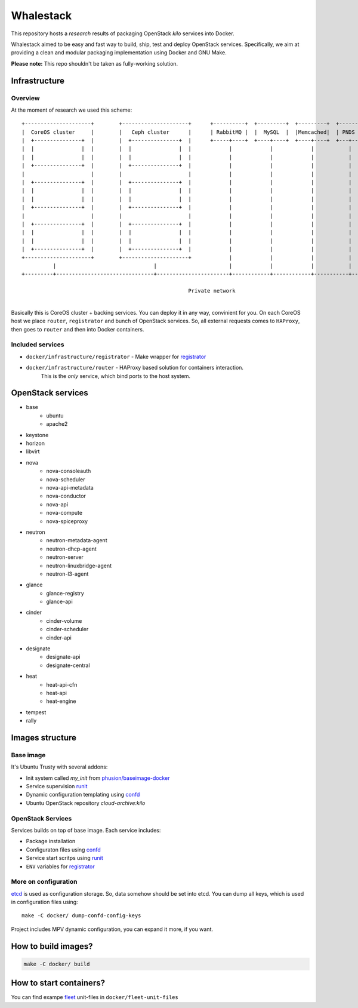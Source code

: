 ==========
Whalestack
==========

This repository hosts a *research* results of packaging OpenStack `kilo` services into Docker.

Whalestack aimed to be easy and fast way to build, ship, test and deploy
OpenStack services. Specifically, we aim at providing a clean and modular packaging
implementation using Docker and GNU Make.

**Please note:** This repo shouldn't be taken as fully-working solution.

Infrastructure
==============

Overview
--------

At the moment of research we used this scheme::

    +---------------------+        +---------------------+      +----------+  +---------+  +---------+  +------+  +-------+
    |  CoreOS cluster     |        |   Ceph cluster      |      | RabbitMQ |  |  MySQL  |  |Memcached|  | PNDS |  |HAProxy|
    |  +---------------+  |        |  +---------------+  |      +-----+----+  +----+----+  +----+----+  +---+--+  +-+---+-+
    |  |               |  |        |  |               |  |            |            |            |           |       |   |
    |  |               |  |        |  |               |  |            |            |            |           |       |   |
    |  +---------------+  |        |  +---------------+  |            |            |            |           |       |   |
    |                     |        |                     |            |            |            |           |       |   |
    |  +---------------+  |        |  +---------------+  |            |            |            |           |       |   |
    |  |               |  |        |  |               |  |            |            |            |           |       |   |
    |  |               |  |        |  |               |  |            |            |            |           |       |   |
    |  +---------------+  |        |  +---------------+  |            |            |            |           |       |   |
    |                     |        |                     |            |            |            |           |       |   |
    |  +---------------+  |        |  +---------------+  |            |            |            |           |       |   |
    |  |               |  |        |  |               |  |            |            |            |           |       |   |
    |  |               |  |        |  |               |  |            |            |            |           |       |   |
    |  +---------------+  |        |  +---------------+  |            |            |            |           |       |   |
    +---------------------+        +---------------------+            |            |            |           |       |   |
              |                               |                       |            |            |           |       |   |
    +---------+-------------------------------+-----------------------+------------+------------+-----------+-------+------+
                                                                                                                        |
                                                         Private network                                                +-----+
                                                                                                                        Public network

Basically this is CoreOS cluster + backing services. You can deploy it in any way, convinient for you.
On each CoreOS host we place ``router``, ``registrator`` and bunch of OpenStack services.
So, all external requests comes to ``HAProxy``, then goes to ``router`` and then into Docker containers.

Included services
-----------------

* ``docker/infrastructure/registrator`` - Make wrapper for `registrator`_
* ``docker/infrastructure/router`` - HAProxy based solution for containers interaction.
    This is the *only* service, which bind ports to the host system.

OpenStack services
==================

* base
    - ubuntu
    - apache2
* keystone
* horizon
* libvirt
* nova
    - nova-consoleauth
    - nova-scheduler
    - nova-api-metadata
    - nova-conductor
    - nova-api
    - nova-compute
    - nova-spiceproxy
* neutron
    - neutron-metadata-agent
    - neutron-dhcp-agent
    - neutron-server
    - neutron-linuxbridge-agent
    - neutron-l3-agent
* glance
    - glance-registry
    - glance-api
* cinder
    - cinder-volume
    - cinder-scheduler
    - cinder-api
* designate
    - designate-api
    - designate-central
* heat
    - heat-api-cfn
    - heat-api
    - heat-engine
* tempest
* rally

Images structure
================

Base image
----------

It's Ubuntu Trusty with several addons:

* Init system called `my_init` from `phusion/baseimage-docker`_
* Service supervision `runit`_
* Dynamic configuration templating using `confd`_
* Ubuntu OpenStack repository `cloud-archive:kilo`

OpenStack Services
------------------

Services builds on top of base image. Each service includes:

* Package installation
* Configuraton files using `confd`_
* Service start scritps using `runit`_
* ``ENV`` variables for `registrator`_

More on configuration
---------------------

`etcd`_ is used as configuration storage. So, data somehow should be set into etcd.
You can dump all keys, which is used in configuration files using::

    make -C docker/ dump-confd-config-keys


Project includes MPV dynamic configuration, you can expand it more, if you want.


How to build images?
====================

.. code-block:: sh

     make -C docker/ build


How to start containers?
========================

You can find exampe `fleet`_ unit-files in ``docker/fleet-unit-files``


.. _phusion/baseimage-docker: https://github.com/phusion/baseimage-docker
.. _runit: http://smarden.org/runit/
.. _confd: https://github.com/kelseyhightower/confd
.. _registrator: https://github.com/gliderlabs/registrator
.. _etcd: https://coreos.com/etcd/
.. _fleet: https://github.com/coreos/fleet

